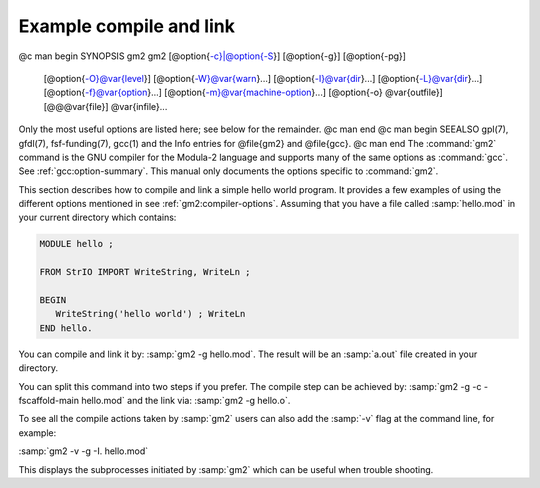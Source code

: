 .. _example-usage:

Example compile and link
************************

@c man begin SYNOPSIS gm2
gm2 [@option{-c}|@option{-S}] [@option{-g}] [@option{-pg}]
    [@option{-O}@var{level}] [@option{-W}@var{warn}...]
    [@option{-I}@var{dir}...] [@option{-L}@var{dir}...]
    [@option{-f}@var{option}...] [@option{-m}@var{machine-option}...]
    [@option{-o} @var{outfile}] [@@@var{file}] @var{infile}...

Only the most useful options are listed here; see below for the
remainder.
@c man end
@c man begin SEEALSO
gpl(7), gfdl(7), fsf-funding(7), gcc(1)
and the Info entries for @file{gm2} and @file{gcc}.
@c man end
The :command:`gm2` command is the GNU compiler for the Modula-2 language and
supports many of the same options as :command:`gcc`.  See :ref:`gcc:option-summary`.
This manual only documents the options specific to :command:`gm2`.

This section describes how to compile and link a simple hello world
program.  It provides a few examples of using the different options
mentioned in see :ref:`gm2:compiler-options`.  Assuming that you have
a file called :samp:`hello.mod` in your current directory which
contains:

.. code-block:: modula2

  MODULE hello ;

  FROM StrIO IMPORT WriteString, WriteLn ;

  BEGIN
     WriteString('hello world') ; WriteLn
  END hello.

You can compile and link it by: :samp:`gm2 -g hello.mod`.
The result will be an :samp:`a.out` file created in your directory.

You can split this command into two steps if you prefer.  The compile
step can be achieved by: :samp:`gm2 -g -c -fscaffold-main hello.mod`
and the link via: :samp:`gm2 -g hello.o`.

To see all the compile actions taken by :samp:`gm2` users can also
add the :samp:`-v` flag at the command line, for example:

:samp:`gm2 -v -g -I. hello.mod`

This displays the subprocesses initiated by :samp:`gm2` which can be useful
when trouble shooting.

